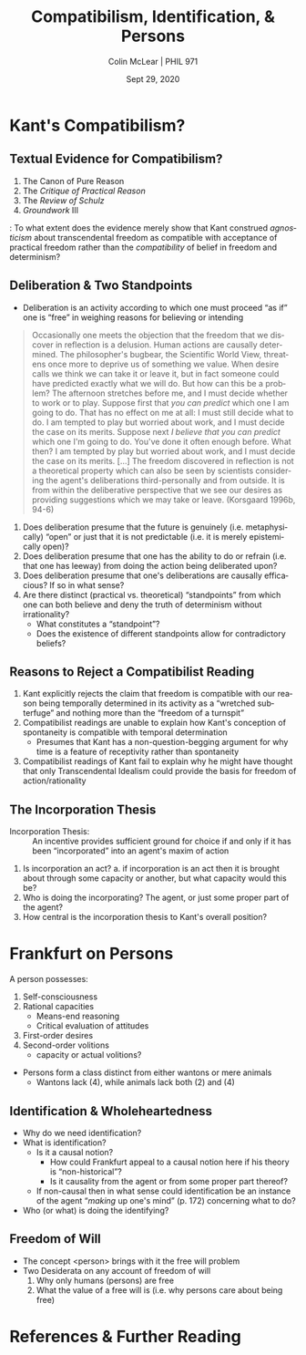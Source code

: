 #+STARTUP: fnadjust
#+TITLE: Compatibilism, Identification, & Persons
#+DATE: Sept 29, 2020
#+AUTHOR: Colin McLear | PHIL 971
#+EXPORT_FILE_NAME: ~/Dropbox/Work/projects/phil971-kant-rational-agency/static/materials/handouts/7-kant-compatibilism-persons.pdf
#+pandoc-emphasis-pre: "-\t ('\"{["
#+pandoc-emphasis-post: "-\t\n .,:!?;'\")}[]\\" 
#+PANDOC_METADATA: numbersections:t secnumdepth:2 
#+PANDOC_METADATA: "lfoot:PHIL 971 | Sept 29, 2020"
#+PANDOC_METADATA: "lhead:Compatibilism, Identification, & Persons"
#+PANDOC_OPTIONS: template:~/.pandoc/pandoc-templates/tufte.tex
#+PANDOC_OPTIONS: standalone:t pdf-engine:xelatex  
#+BIBLIOGRAPHY: ~/Dropbox/Work/bibfile.bib
#+PANDOC_EXTENSIONS: org+raw_tex
#+EXCLUDE_TAGS: noexport notes scrap todo
#+LANGUAGE: en
#+OPTIONS: ':t
#+OPTIONS: prop:t

* Kant's Compatibilism?

** Textual Evidence for Compatibilism?
1. The Canon of Pure Reason\sidenote[][-1in]{for the present I will use the concept
   of freedom only in a practical sense and set aside, as having been dealt with
   above, the transcendental signification of the concept, which cannot be
   empirically presupposed as an explanatory ground of the appearances but is rather
   itself a problem for reason.}\sidenote[][]{But whether in these actions, through
   which it prescribes laws, reason is not itself determined by further
   influences...in the practical sphere this does not concern us, since in the first
   instance we ask of reason only a \textbf{precept} for conduct; it is rather a
   merely speculative question, which we can set aside as long as our aim is directed
   to action or omission. \ldots{} The question about transcendental freedom concerns
   merely speculative knowledge, which we can set aside as quite indifferent if we
   are concerned with what is practical (A803-4/B831-2)}
2. The /Critique of Practical Reason/\sidenote[][]{One can therefore grant that if it
   were possible for us to have such deep insight into a human being’s cast of
   mind...that we would know every incentive to action...as well as all the external
   occasions affecting them, we could calculate a human being’s conduct for the
   future with as much certainty as a lunar or solar eclipse and could nevertheless
   maintain that the human being’s conduct is free. (5:99)}
3. The /Review of Schulz/\sidenote[][]{the practical concept of freedom has nothing to
   do with the speculative concept, which is abandoned entirely to metaphysicians. For
   I can be quite indifferent as to the origin of my state in which I am now to act;
   I ask only what I now have to do, and then freedom is a necessary practical
   presupposition and an idea under which alone I can regard commands of reason as
   valid. (8:13)}
4. /Groundwork/ III\sidenote[][]{I say now: every being that cannot act otherwise than
   \emph{under the idea of freedom} is just because of that really free in a practical
   respect, that is, all laws that are inseparably bound up with freedom hold for him
   just as if his will had been validly pronounced free also in itself and in
   theoretical philosophy (GIII 4:448)}\sidenote[][]{I follow this route - that of
   assuming freedom, sufficiently for our purpose, only as laid down by rational
   beings merely \emph{in idea} as a ground for their actions - so that I need not be
   bound to prove freedom in its theoretical respect as well. For even if the latter
   is left unsettled, still the same laws hold for a being that cannot act otherwise
   than under the idea of its own freedom as would bind a being that was actually
   free. Thus we can escape here from the burden that weighs upon theory. (4:448,
   note)}

\vspace{-.2in}  

\noindent\newthought{Question}: To what extent does the evidence merely show that Kant construed
  /agnosticism/ about transcendental freedom as compatible with acceptance of practical
  freedom rather than the /compatibility/ of belief in freedom and determinism?
  

** Deliberation & Two Standpoints
- Deliberation is an activity according to which one must proceed "as if" one is
  "free" in weighing reasons for believing or intending

#+begin_quote
Occasionally one meets the objection that the freedom that we discover in reflection
is a delusion. Human actions are causally determined. The philosopher's bugbear, the
Scientific World View, threatens once more to deprive us of something we value. When
desire calls we think we can take it or leave it, but in fact someone could have
predicted exactly what we will do. But how can this be a problem? The afternoon
stretches before me, and I must decide whether to work or to play. Suppose first that
/you can predict/ which one I am going to do. That has no effect on me at all: I must
still decide what to do. I am tempted to play but worried about work, and I must
decide the case on its merits. Suppose next /I believe that you can predict/ which one
I'm going to do. You've done it often enough before. What then? I am tempted by play
but worried about work, and I must decide the case on its merits. [...] The freedom
discovered in reflection is not a theoretical property which can also be seen by
scientists considering the agent's deliberations third-personally and from outside.
It is from within the deliberative perspective that we see our desires as providing
suggestions which we may take or leave. (Korsgaard 1996b, 94-6)
#+end_quote

   1. Does deliberation presume that the future is genuinely (i.e. metaphysically)
      "open" or just that it is not predictable (i.e. it is merely epistemically open)?
   2. Does deliberation presume that one has the ability to do or refrain (i.e. that
      one has leeway) from doing the action being deliberated upon?
   3. Does deliberation presume that one's deliberations are causally efficacious? If
      so in what sense?
   4. Are there distinct (practical vs. theoretical) "standpoints" from which one can
      both believe and deny the truth of determinism without
      irrationality?\sidenote[][-.5in]{The deliberating agent, employing reason
      practically, views the world as it were from a noumenal standpoint, as an
      expression of the wills of God and other rational agents. [...] The theorizing
      spectator, on the other hand, views the world as phenomena, mechanistic, and
      fully determined. The interests of morality demand a different conceptual
      organization of the world than those of theoretical explanation (Korsgaard
      1989, 37).}
       + What constitutes a "standpoint"?
       + Does the existence of different standpoints allow for contradictory beliefs?
     


** Reasons to Reject a Compatibilist Reading

1. Kant explicitly rejects the claim that freedom is compatible with our reason being
   temporally determined in its activity as a "wretched subterfuge" and nothing more
   than the "freedom of a turnspit"\sidenote[][]{It is a wretched subterfuge to seek
   to evade this by saying that the kind of determining grounds of his causality in
   accordance with natural law agrees with a \emph{comparative} concept of freedom
   \ldots{} Some still let themselves be put off by this subterfuge and so think they
   have solved, with a little quibbling about words, that difficult problem on the
   solution of which millennia have worked in vain and which can therefore hardly be
   found so completely on the surface. That is to say, in the question about that
   freedom which must be put at the basis of all moral laws and the imputation
   appropriate to them, it does not matter whether the causality determined in
   accordance with a natural law is necessary through determining grounds lying
   \emph{within} the subject or \emph{outside} him, or in the first case whether
   these determining grounds are instinctive or thought by reason; if, as is admitted
   by these men themselves, these determining representations have the ground of
   their existence in time and indeed in the \emph{antecedent state} \ldots{} if the
   freedom of our will were none other than the latter (say, psychological and
   comparative but not also transcendental, i.e., absolute), then it would at bottom
   be nothing better than the freedom of a turnspit, which, when once it is wound up,
   also accomplishes its movements of itself. (CPrR 5:95-7)}
2. Compatibilist readings are unable to explain how Kant's conception of spontaneity
   is compatible with temporal determination
    - Presumes that Kant has a non-question-begging argument for why time is a feature
      of receptivity rather than spontaneity
3. Compatibilist readings of Kant fail to explain why he might have thought that only
   Transcendental Idealism could provide the basis for freedom of action/rationality
   


** The Incorporation Thesis
- Incorporation Thesis: :: An incentive provides sufficient ground for
  choice if and only if it has been "incorporated" into an agent's maxim of
  action\sidenote[][]{freedom of the power of choice has the characteristic, entirely
  peculiar to it, that it cannot be determined to action through any incentive \emph{except
  so far as the human being has incorporated it into his maxim} (has made it into a
  universal rule for himself, according to which he wills to conduct himself); only
  in this way can an incentive, whatever it may be, coexist with the absolute
  spontaneity of the power of choice (of freedom). Rel 6:23-4}

  

1. Is incorporation an act? 
    a. if incorporation is an act then it is brought about through some capacity or
       another, but what capacity would this be? 
2. Who is doing the incorporating? The agent, or just some proper part of the agent?
3. How central is the incorporation thesis to Kant's overall
   position?\sidenote[][]{But freedom of choice cannot be defined - as some have
   tried to define it - as the capacity to make a choice for or against the law
   (\emph{libertas indifferentiae})\ldots Only freedom in relation to the internal
   lawgiving of reason is really a capacity; the possibility of deviating from it is
   an incapacity. How can that capacity be defined by {[}\emph{erklärt aus}{]} this
   incapacity? It would be a definition that added to the practical concept the
   exercise of it, as this is taught by experience, a hybrid definition
   {[}\emph{Bastarderklärung}{]} (definitio \emph{hybrida}) that puts the concept in
   a false light. (MM 6:226)}


  
* Frankfurt on Persons

# Maybe make a note about how Frankfurt seems to be in the kantian tradition as i've
# defined it? 

A person possesses:

1. Self-consciousness
2. Rational capacities
    - Means-end reasoning
    - Critical evaluation of attitudes
3. First-order desires
4. Second-order volitions 
    - capacity or actual volitions?
      
      
- Persons form a class distinct from either wantons or mere animals
   + Wantons lack (4), while animals lack both (2) and (4)



** Identification & Wholeheartedness

- Why do we need identification?\sidenote[][]{the assignment of desires to different
  hierarchical levels does not by itself provide an explanation of what it is for
  someone to be identified with one of his own desires rather than with another. It
  does not make clear why it should be appropriate to construe a person as
  participating in conflicts within himself between second-order volitions and
  first-order desires, and hence as vulnerable to being defeated by his own desires,
  when a wanton is not to be construed as a genuine participant in (or as having any
  interest in the outcomes of) conflicts within himself between desires all of which
  are of the first order. (Frankfurt 1988, 166)}
- What is identification?\sidenote[][]{When a person identifies himself decisively
  with one of his first-order desires, this commitment " resounds" throughout the
  potentially endless array of higher orders. (Frankfurt 1971, 16)}
   + Is it a causal notion?
      - How could Frankfurt appeal to a causal notion here if his theory is
        "non-historical"?\sidenote[][]{The fundamental responsibility of an agent
        with respect to his own character is not a matter of whether it is as the
        effect of his own actions that the agent has certain dispositions to feel and
        to behave in various ways. (Frankfurt 1988, 171)}
      - Is it causality from the agent or from some proper part thereof?
   + If non-causal then in what sense could identification be an instance of the
     agent "/making/ up one's mind" (p. 172) concerning what to do?
- Who (or what) is doing the identifying?   

** Freedom of Will

- The concept <person> brings with it the free will problem\sidenote{The concept of a
  person is not only, then, the concept of a type of entity that has both first-order
  desires and volitions of the second order. It can also be construed as the concept
  of a type of entity for whom the freedom of its will may be a problem. This concept
  excludes all wantons, both infrahuman and human, since they fail to satisfy an
  essential condition for the enjoyment of freedom of the will. And it excludes those
  suprahuman beings, if any, whose wills are necessarily free. (Frankfurt 1971, 14)}
- Two Desiderata on any account of freedom of will\sidenote{My theory concerning the
  freedom of the will accounts easily for our disinclination to allow that this
  freedom is enjoyed by the members of any species inferior to our own. It also
  satisfies another condition that must be met by any such theory, by making it
  apparent why the freedom of the will should be regarded as desirable. (Frankfurt
  1971, 17)}
   1. Why only humans (persons) are free 
   2. What the value of a free will is (i.e. why persons care about being free)


* Mesh Theories :noexport:

* References  & Further Reading
:PROPERTIES:
:UNNUMBERED: t
:END:


#+nocite: @wood1984a; @nelkin2000; @lavin2004; @kohl2015b; @kohl2016; @frierson2010; @tenenbaum2012; @pereboom2008; @korsgaard1996a; @korsgaard1989; @frierson2010; @hill1989; @korsgaard1996; @paton1947; @ameriks2000; @mckenna2016; @wolf1990; @mccarty2009; @frankfurt1971; @frankfurt1988

\setlength{\parindent}{-0.2in} \setlength{\leftskip}{0.2in} \setlength{\parskip}{8pt} \vspace*{-0.2in} \noindent

